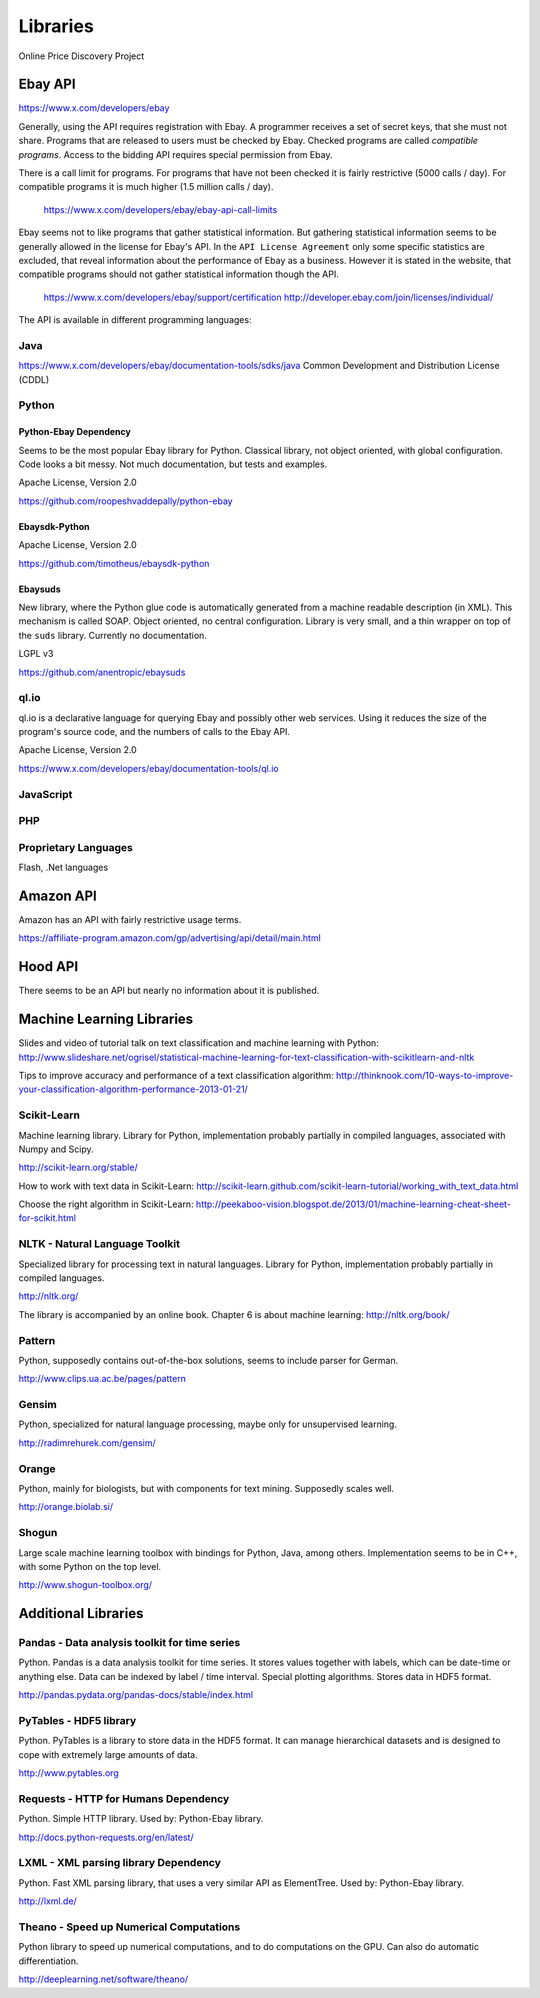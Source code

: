 ########################################
              Libraries
########################################

Online Price Discovery Project


Ebay API
========================================

https://www.x.com/developers/ebay

Generally, using the API requires registration with Ebay. A programmer receives a set of secret keys, that she must not share. Programs that are released to users must be checked by Ebay. Checked programs are called `compatible programs`. Access to the bidding API requires special permission from Ebay.

There is a call limit for programs. For programs that have not been checked it is fairly restrictive (5000 calls / day). For compatible programs it is much higher (1.5 million calls / day).

    https://www.x.com/developers/ebay/ebay-api-call-limits

Ebay seems not to like programs that gather statistical information. But gathering statistical information seems to be generally allowed in the license for Ebay's API. In the ``API License Agreement`` only some specific statistics are excluded, that reveal information about the performance of Ebay as a business. However it is stated in the website, that compatible programs should not gather statistical information though the API. 

    https://www.x.com/developers/ebay/support/certification
    http://developer.ebay.com/join/licenses/individual/


The API is available in different programming languages:

Java
----------------------------------------

https://www.x.com/developers/ebay/documentation-tools/sdks/java
Common Development and Distribution License (CDDL)

Python
----------------------------------------

Python-Ebay                         **Dependency**
..................................................

Seems to be the most popular Ebay library for Python. Classical library, not
object oriented, with global configuration. Code looks a bit messy.
Not much documentation, but tests and examples.

Apache License, Version 2.0

https://github.com/roopeshvaddepally/python-ebay

Ebaysdk-Python
........................................

Apache License, Version 2.0

https://github.com/timotheus/ebaysdk-python

Ebaysuds 
........................................

New library, where the Python glue code is automatically generated from a
machine readable description (in XML). This mechanism is called SOAP.
Object oriented, no central configuration. Library is very small, and a thin
wrapper on top of the ``suds`` library. Currently no documentation.

LGPL v3

https://github.com/anentropic/ebaysuds 


ql.io
----------------------------------------

ql.io is a declarative language for querying Ebay and possibly other web
services. Using it reduces the size of the program's source code, and the
numbers of calls to the Ebay API.

Apache License, Version 2.0

https://www.x.com/developers/ebay/documentation-tools/ql.io


JavaScript
----------------------------------------

PHP
----------------------------------------

Proprietary Languages
----------------------------------------

Flash, .Net languages


Amazon API
========================================

Amazon has an API with fairly restrictive usage terms.

https://affiliate-program.amazon.com/gp/advertising/api/detail/main.html


Hood API
========================================

There seems to be an API but nearly no information about it is published.


Machine Learning Libraries
========================================

Slides and video of tutorial talk on text classification and machine learning with Python:
http://www.slideshare.net/ogrisel/statistical-machine-learning-for-text-classification-with-scikitlearn-and-nltk

Tips to improve accuracy and performance of a text classification algorithm:
http://thinknook.com/10-ways-to-improve-your-classification-algorithm-performance-2013-01-21/


Scikit-Learn
----------------------------------------

Machine learning library. Library for Python, implementation probably partially
in compiled languages, associated with Numpy and Scipy.

http://scikit-learn.org/stable/

How to work with text data in Scikit-Learn:
http://scikit-learn.github.com/scikit-learn-tutorial/working_with_text_data.html

Choose the right algorithm in Scikit-Learn:
http://peekaboo-vision.blogspot.de/2013/01/machine-learning-cheat-sheet-for-scikit.html


NLTK - Natural Language Toolkit
----------------------------------------

Specialized library for processing text in natural languages. Library for
Python, implementation probably partially in compiled languages.

http://nltk.org/

The library is accompanied by an online book. Chapter 6 is about machine learning:
http://nltk.org/book/

Pattern
----------------------------------------

Python, supposedly contains out-of-the-box solutions, seems to include parser for German.

http://www.clips.ua.ac.be/pages/pattern


Gensim
----------------------------------------

Python, specialized for natural language processing, maybe only for unsupervised learning.

http://radimrehurek.com/gensim/


Orange
----------------------------------------

Python, mainly for biologists, but with components for text mining. Supposedly scales well.

http://orange.biolab.si/


Shogun
----------------------------------------

Large scale machine learning toolbox with bindings for Python, Java, among others.
Implementation seems to be in C++, with some Python on the top level.

http://www.shogun-toolbox.org/


Additional Libraries
========================================


Pandas - Data analysis toolkit for time series
----------------------------------------------

Python. Pandas is a data analysis toolkit for time series.
It stores values together with labels, which can be date-time or anything else. 
Data can be indexed by label / time interval.
Special plotting algorithms. Stores data in HDF5 format.

http://pandas.pydata.org/pandas-docs/stable/index.html


PyTables - HDF5 library 
----------------------------------------

Python. PyTables is a library to store data in the HDF5 format. It can manage
hierarchical datasets and is designed to cope with extremely large amounts of
data.

http://www.pytables.org


Requests - HTTP for Humans          **Dependency**
--------------------------------------------------

Python. Simple HTTP library. Used by: Python-Ebay library.

http://docs.python-requests.org/en/latest/


LXML - XML parsing library          **Dependency**
--------------------------------------------------

Python. Fast XML parsing library, that uses a very similar API as ElementTree.
Used by: Python-Ebay library.

http://lxml.de/


Theano - Speed up Numerical Computations
----------------------------------------

Python library to speed up numerical computations, and to do computations on
the GPU. Can also do automatic differentiation.

http://deeplearning.net/software/theano/
